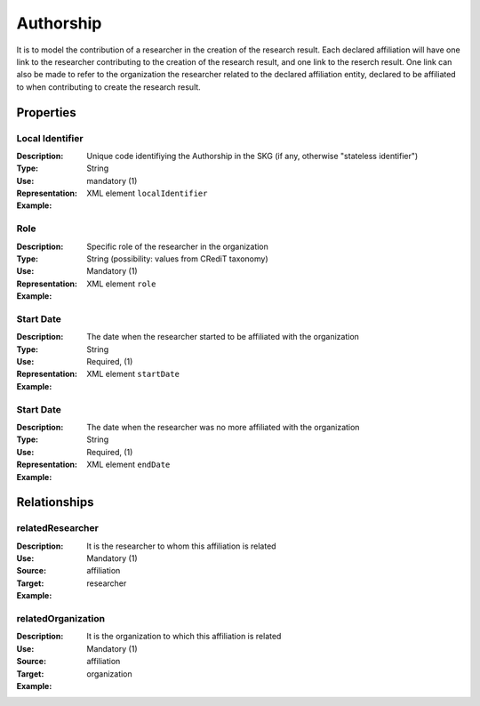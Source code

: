 Authorship
####################

It is to model the contribution of a researcher in the creation of the research result. 
Each declared affiliation will have one link to the researcher contributing to the creation of the research result, and one link to the reserch result.
One link can also be made to refer to the organization the researcher related to the declared affiliation entity, declared to be affiliated to when contributing to create the research result.  

Properties
==========

Local Identifier
----
:Description: Unique code identifiying the Authorship in the SKG (if any, otherwise "stateless identifier")
:Type: String
:Use: mandatory (1)
:Representation: XML element ``localIdentifier``
:Example: 

.. code-block:: xml
   :linenos:

    <localIdentifier>20|....</localIdentifier>


Role
----
:Description: Specific role of the researcher in the organization
:Type: String (possibility: values from CRediT taxonomy)
:Use: Mandatory (1)
:Representation: XML element ``role``


:Example:

.. code-block:: xml
   :linenos:

    <role>43ebbd94-98b4-42f1-866b-c930cef228ca</role>
    
Start Date
----
:Description: The date when the researcher started to be affiliated with the organization
:Type: String
:Use: Required, (1)
:Representation: XML element ``startDate`` 

:Example:

.. code-block:: xml
   :linenos:

    <startDate>2019-01-01</startDate>
       

Start Date
----
:Description: The date when the researcher was no more affiliated with the organization
:Type: String
:Use: Required, (1)
:Representation: XML element ``endDate`` 

:Example:

.. code-block:: xml
   :linenos:

    <endDate>2019-01-01</endDate>


Relationships
============

relatedResearcher
----------------------

:Description: It is the researcher to whom this affiliation is related
:Use: Mandatory (1)
:Source: affiliation 
:Target: researcher


:Example:

.. code-block:: xml
   :linenos:

    <relation semantics="relatedResearcher">
        <source type="affiliation">affiliationId</source>
        <target type=researcher>researcherId</target>
    </relation>


relatedOrganization
----------------------

:Description: It is the organization to which this affiliation is related
:Use: Mandatory (1)
:Source: affiliation 
:Target: organization


:Example:

.. code-block:: xml
   :linenos:

    <relation semantics="relatedOrganization">
        <source type="affiliation">affiliationId</source>
        <target type=organization>organizationId</target>
    </relation>